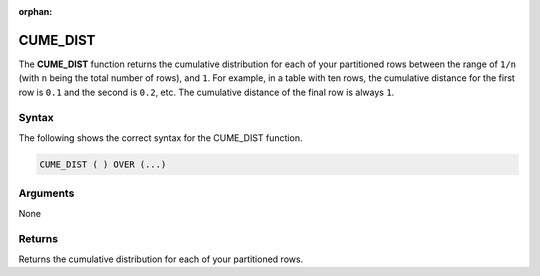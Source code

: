 :orphan:

.. _cume_dist:

**************************
CUME_DIST
**************************

The **CUME_DIST** function returns the cumulative distribution for each of your partitioned rows between the range of ``1/n`` (with ``n`` being the total number of rows), and ``1``. For example, in a table with ten rows, the cumulative distance for the first row is ``0.1`` and the second is ``0.2``, etc. The cumulative distance of the final row is always ``1``.

Syntax
-------
The following shows the correct syntax for the CUME_DIST function.

.. code-block:: postgres

   CUME_DIST ( ) OVER (...)  

Arguments
---------
None

Returns
---------
Returns the cumulative distribution for each of your partitioned rows.
